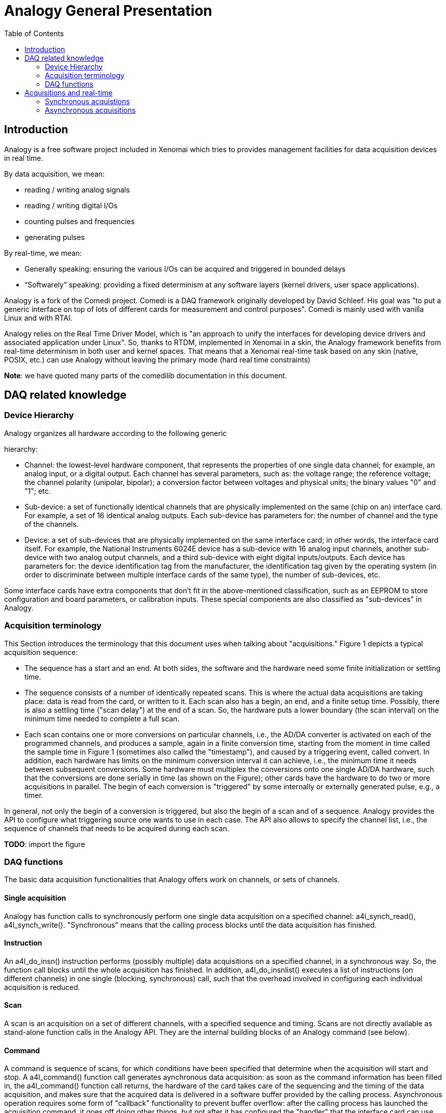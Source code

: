 :toc:

Analogy General Presentation
============================

[[introduction]]
Introduction
------------

Analogy is a free software project included in Xenomai which tries to
provides management facilities for data acquisition devices in real
time.

By data acquisition, we mean:

* reading / writing analog signals
* reading / writing digital I/Os
* counting pulses and frequencies
* generating pulses

By real-time, we mean:

* Generally speaking: ensuring the various I/Os can be acquired and
triggered in bounded delays
* “Softwarely” speaking: providing a fixed determinism at any software
layers (kernel drivers, user space applications).

Analogy is a fork of the Comedi project. Comedi is a DAQ framework
originally developed by David Schleef. His goal was "to put a generic
interface on top of lots of different cards for measurement and control
purposes". Comedi is mainly used with vanilla Linux and with RTAI.

Analogy relies on the Real Time Driver Model, which is "an approach to
unify the interfaces for developing device drivers and associated
application under Linux". So, thanks to RTDM, implemented in Xenomai in
a skin, the Analogy framework benefits from real-time determinism in
both user and kernel spaces. That means that a Xenomai real-time task
based on any skin (native, POSIX, etc.) can use Analogy without leaving
the primary mode (hard real time constraints)

*Note*: we have quoted many parts of the comedilib documentation in this
document.

[[daq-related-knowledge]]
DAQ related knowledge
---------------------

[[device-hierarchy]]
Device Hierarchy
~~~~~~~~~~~~~~~~

Analogy organizes all hardware according to the following generic

hierarchy:

* Channel: the lowest-level hardware component, that represents the
properties of one single data channel; for example, an analog input, or
a digital output. Each channel has several parameters, such as: the
voltage range; the reference voltage; the channel polarity (unipolar,
bipolar); a conversion factor between voltages and physical units; the
binary values "0" and "1"; etc.
* Sub-device: a set of functionally identical channels that are
physically implemented on the same (chip on an) interface card. For
example, a set of 16 identical analog outputs. Each sub-device has
parameters for: the number of channel and the type of the channels.
* Device: a set of sub-devices that are physically implemented on the
same interface card; in other words, the interface card itself. For
example, the National Instruments 6024E device has a sub-device with 16
analog input channels, another sub-device with two analog output
channels, and a third sub-device with eight digital inputs/outputs. Each
device has parameters for: the device identification tag from the
manufacturer, the identification tag given by the operating system (in
order to discriminate between multiple interface cards of the same
type), the number of sub-devices, etc.

Some interface cards have extra components that don't fit in the
above-mentioned classification, such as an EEPROM to store configuration
and board parameters, or calibration inputs. These special components
are also classified as "sub-devices" in Analogy.

[[acquisition-terminology]]
Acquisition terminology
~~~~~~~~~~~~~~~~~~~~~~~

This Section introduces the terminology that this document uses when
talking about "acquisitions." Figure 1 depicts a typical acquisition
sequence:

* The sequence has a start and an end. At both sides, the software and
the hardware need some finite initialization or settling time.
* The sequence consists of a number of identically repeated scans. This
is where the actual data acquisitions are taking place: data is read
from the card, or written to it. Each scan also has a begin, an end, and
a finite setup time. Possibly, there is also a settling time ("scan
delay") at the end of a scan. So, the hardware puts a lower boundary
(the scan interval) on the minimum time needed to complete a full scan.
* Each scan contains one or more conversions on particular channels,
i.e., the AD/DA converter is activated on each of the programmed
channels, and produces a sample, again in a finite conversion time,
starting from the moment in time called the sample time in Figure 1
(sometimes also called the "timestamp"), and caused by a triggering
event, called convert. In addition, each hardware has limits on the
minimum conversion interval it can achieve, i.e., the minimum time it
needs between subsequent conversions. Some hardware must multiplex the
conversions onto one single AD/DA hardware, such that the conversions
are done serially in time (as shown on the Figure); other cards have the
hardware to do two or more acquisitions in parallel. The begin of each
conversion is "triggered" by some internally or externally generated
pulse, e.g., a timer.

In general, not only the begin of a conversion is triggered, but also
the begin of a scan and of a sequence. Analogy provides the API to
configure what triggering source one wants to use in each case. The API
also allows to specify the channel list, i.e., the sequence of channels
that needs to be acquired during each scan.

*TODO*: import the figure

[[daq-functions]]
DAQ functions
~~~~~~~~~~~~~

The basic data acquisition functionalities that Analogy offers work on
channels, or sets of channels.

[[single-acquisition]]
Single acquisition
^^^^^^^^^^^^^^^^^^

Analogy has function calls to synchronously perform one single data
acquisition on a specified channel: a4l_synch_read(), a4l_synch_write().
"Synchronous" means that the calling process blocks until the data
acquisition has finished.

[[instruction]]
Instruction
^^^^^^^^^^^

An a4l_do_insn() instruction performs (possibly multiple) data
acquisitions on a specified channel, in a synchronous way. So, the
function call blocks until the whole acquisition has finished. In
addition, a4l_do_insnlist() executes a list of instructions (on
different channels) in one single (blocking, synchronous) call, such
that the overhead involved in configuring each individual acquisition is
reduced.

[[scan]]
Scan
^^^^

A scan is an acquisition on a set of different channels, with a
specified sequence and timing. Scans are not directly available as
stand-alone function calls in the Analogy API. They are the internal
building blocks of an Analogy command (see below).

[[command]]
Command
^^^^^^^

A command is sequence of scans, for which conditions have been specified
that determine when the acquisition will start and stop. A a4l_command()
function call generates aynchronous data acquisition: as soon as the
command information has been filled in, the a4l_command() function call
returns, the hardware of the card takes care of the sequencing and the
timing of the data acquisition, and makes sure that the acquired data is
delivered in a software buffer provided by the calling process.
Asynchronous operation requires some form of "callback" functionality to
prevent buffer overflow: after the calling process has launched the
acquisition command, it goes off doing other things, but not after it
has configured the "handler" that the interface card can use when it
needs to put data in the calling process's buffer. Interrupt routines or
DMA are typical techniques to allow such asynchronous operation. Their
handlers are configured at driver load time, and can typically not be
altered from user space.

Buffer management is not the only asynchronous activity: a running
acquisition must eventually be stopped too, or it must be started after
the a4l_command() function call has prepared (but not started) the
hardware for the acquisition. The command functionality is very
configurable with respect to choosing which events will signal the
starting or stopping of the programmed acquisition: external triggers,
internal triggers, end of scan interrupts, timers, etc. The user of the
driver can execute a Analogy instruction that sends a trigger signal to
the device driver. What the driver does exactly with this trigger signal
is determined in the specific driver. For example, it starts or stops
the ongoing acquisition. The execution of the event associated with this
trigger instruction is synchronous with the execution of the trigger
instruction in the device driver, but it is asynchronous with respect to
the instruction or command that initiated the current acquisition.

Typically, there is one synchronous triggering instruction for each
subdevice. Note that software triggering is only relevant for commands,
and not for instructions: instructions are executed synchronously in the
sense that the instruction call blocks until the whole instruction has
finished. The command call, on the other hand, activates an acquisition
and returns before this acquisition has finished. So, the software
trigger works asynchronously for the ongoing acquisition.

[[acquisitions-and-real-time]]
Acquisitions and real-time
--------------------------

Thanks to RTDM, Analogy provides its services to both real-time and non
real-time processes. Here, we will try to define the benefits of using
an RT task with Analogy. We hope you will find it useful to find out
your real needs.

Let's start with an obvious point, Analogy displays the same features
range in RT and NRT mode. So, there is no drawback at using real time
services.

According to the chosen acquisition mode (synchronous or asynchronous),
Xenomai brings different advantages.

[[synchronous-acquistions]]
Synchronous acquistions
~~~~~~~~~~~~~~~~~~~~~~~

As told earlier, an acquisition instruction is implemented thanks to a
syscall (ioctl) which will select the suitable instruction handler in
the driver space. This handler is made available by the driver and it is
in charge of performing the whole acquisiton (configuration + trigger +
data transfer). The acquistion completes with the syscall return from
kernel space.

In this case, if the acquisition task runs in primary mode (managed by
Xenomai's shceduler), the syscall management will not suffer of
unexpected preemption from Linux. So, the whole execution of the
instruction execution will be as determinist as Xenomai allows it. For
instance, if you want the instruction to be performed every 200
micro-seconds with an accuracy of +/- 20 micro-seconds, you can safely
rely on Xenomai services; with Linux, you have to consider that the
accuracy criteria will be broken sometimes.

[[asynchronous-acquisitions]]
Asynchronous acquisitions
~~~~~~~~~~~~~~~~~~~~~~~~~

The acquistion is performed in two major steps: firstly configure and
trigger the acquisition and secondly transfer the acquired data.

For the first steps (configure and trigger), Xenomai will provide a
better determinism than Linux does; so, for instance, if you want the
trigger operation to be performed every 200 micro- seconds with an
accuracy of +/- 20 micro-seconds, you can safely rely on Xenomai
services; with Linux, you have to consider that the accuracy criteria
will be broken sometimes.

For the second step (transfer), the better determinism provided by
Xenomai can ensure you that no buffer overflow / underflow will happen.
Xenomai will handle the DAQ device's interrupts in bounded delays, so
the buffer evolution will be closely managed. Consequently, Xenomai can
allow you to allocate smaller transfer buffers.
